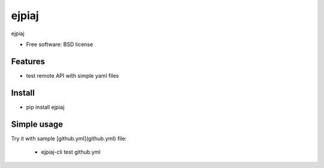 ===============================
ejpiaj
===============================

.. image:: https://badge.fury.io/py/ejpiaj.png
    :target: http://badge.fury.io/py/ejpiaj
    
.. image:: https://travis-ci.org/onjin/ejpiaj.png?branch=master
        :target: https://travis-ci.org/onjin/ejpiaj

.. image:: https://pypip.in/d/ejpiaj/badge.png
        :target: https://crate.io/packages/ejpiaj?version=latest


ejpiaj

* Free software: BSD license

Features
--------

* test remote API with simple yaml files

Install
-------
* pip install ejpiaj

Simple usage
------------
Try it with sample [github.yml](github.yml) file:

 * ejpiaj-cli test github.yml
